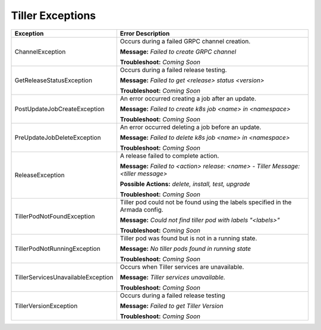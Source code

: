 Tiller Exceptions
=================

+------------------------------------+-----------------------------------------+
| Exception                          | Error Description                       |
+====================================+=========================================+
| ChannelException                   | Occurs during a failed GRPC channel     |
|                                    | creation.                               |
|                                    |                                         |
|                                    | **Message:**                            |
|                                    | *Failed to create GRPC channel*         |
|                                    |                                         |
|                                    | **Troubleshoot:**                       |
|                                    | *Coming Soon*                           |
+------------------------------------+-----------------------------------------+
| GetReleaseStatusException          | Occurs during a failed release testing. |
|                                    |                                         |
|                                    | **Message:**                            |
|                                    | *Failed to get <release> status         |
|                                    | <version>*                              |
|                                    |                                         |
|                                    | **Troubleshoot:**                       |
|                                    | *Coming Soon*                           |
+------------------------------------+-----------------------------------------+
| PostUpdateJobCreateException       | An error occurred creating a job after  |
|                                    | an update.                              |
|                                    |                                         |
|                                    | **Message:**                            |
|                                    | *Failed to create k8s job <name> in     |
|                                    | <namespace>*                            |
|                                    |                                         |
|                                    | **Troubleshoot:**                       |
|                                    | *Coming Soon*                           |
+------------------------------------+-----------------------------------------+
| PreUpdateJobDeleteException        | An error occurred deleting a job before |
|                                    | an update.                              |
|                                    |                                         |
|                                    | **Message:**                            |
|                                    | *Failed to delete k8s job <name> in     |
|                                    | <namespace>*                            |
|                                    |                                         |
|                                    | **Troubleshoot:**                       |
|                                    | *Coming Soon*                           |
+------------------------------------+-----------------------------------------+
| ReleaseException                   | A release failed to complete action.    |
|                                    |                                         |
|                                    | **Message:**                            |
|                                    | *Failed to <action> release: <name> -   |
|                                    | Tiller Message: <tiller message>*       |
|                                    |                                         |
|                                    | **Possible Actions:**                   |
|                                    | *delete, install, test, upgrade*        |
|                                    |                                         |
|                                    | **Troubleshoot:**                       |
|                                    | *Coming Soon*                           |
+------------------------------------+-----------------------------------------+
| TillerPodNotFoundException         | Tiller pod could not be found using the |
|                                    | labels specified in the Armada config.  |
|                                    |                                         |
|                                    | **Message:**                            |
|                                    | *Could not find tiller pod with labels  |
|                                    | "<labels>"*                             |
|                                    |                                         |
|                                    | **Troubleshoot:**                       |
|                                    | *Coming Soon*                           |
+------------------------------------+-----------------------------------------+
| TillerPodNotRunningException       | Tiller pod was found but is not in a    |
|                                    | running state.                          |
|                                    |                                         |
|                                    | **Message:**                            |
|                                    | *No tiller pods found in running state* |
|                                    |                                         |
|                                    | **Troubleshoot:**                       |
|                                    | *Coming Soon*                           |
+------------------------------------+-----------------------------------------+
| TillerServicesUnavailableException | Occurs when Tiller services are         |
|                                    | unavailable.                            |
|                                    |                                         |
|                                    | **Message:**                            |
|                                    | *Tiller services unavailable.*          |
|                                    |                                         |
|                                    | **Troubleshoot:**                       |
|                                    | *Coming Soon*                           |
+------------------------------------+-----------------------------------------+
| TillerVersionException             | Occurs during a failed release testing  |
|                                    |                                         |
|                                    | **Message:**                            |
|                                    | *Failed to get Tiller Version*          |
|                                    |                                         |
|                                    | **Troubleshoot:**                       |
|                                    | *Coming Soon*                           |
+------------------------------------+-----------------------------------------+
